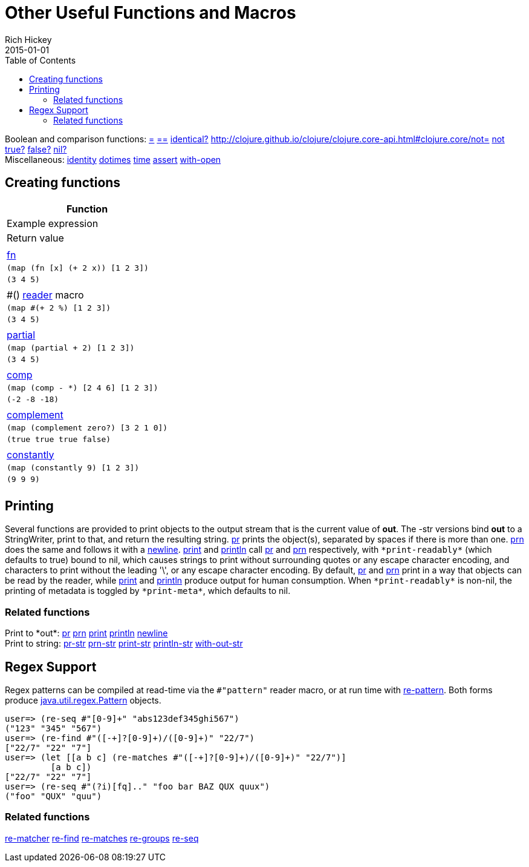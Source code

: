 = Other Useful Functions and Macros
Rich Hickey
2015-01-01
:type: reference
:toc: macro
:icons: font
:navlinktext: Other Functions
:prevpagehref: macros
:prevpagetitle: Macros
:nextpagehref: data_structures
:nextpagetitle: Data Structures

ifdef::env-github,env-browser[:outfilesuffix: .adoc]

toc::[]

[%hardbreaks]
Boolean and comparison functions: http://clojure.github.io/clojure/clojure.core-api.html#clojure.core/=[=] http://clojure.github.io/clojure/clojure.core-api.html#clojure.core/==[==] http://clojure.github.io/clojure/clojure.core-api.html#clojure.core/identical?[identical?] http://clojure.github.io/clojure/clojure.core-api.html#clojure.core/not=[not=] http://clojure.github.io/clojure/clojure.core-api.html#clojure.core/not[not] http://clojure.github.io/clojure/clojure.core-api.html#clojure.core/true?[true?] http://clojure.github.io/clojure/clojure.core-api.html#clojure.core/false?[false?] http://clojure.github.io/clojure/clojure.core-api.html#clojure.core/nil?[nil?]
Miscellaneous: http://clojure.github.io/clojure/clojure.core-api.html#clojure.core/identity[identity] http://clojure.github.io/clojure/clojure.core-api.html#clojure.core/dotimes[dotimes] http://clojure.github.io/clojure/clojure.core-api.html#clojure.core/time[time] http://clojure.github.io/clojure/clojure.core-api.html#clojure.core/assert[assert] http://clojure.github.io/clojure/clojure.core-api.html#clojure.core/with-open[with-open]

[[creating-functions]]
== Creating functions

[cols="<*,", options="header", role="table"]
|===
| Function | Example expression | Return value |
| <<special_forms#fn#,fn>> | `(map (fn [x] (+ 2 x)) [1 2 3])` | `(3 4 5)` |
| pass:[#()] <<reader#,reader>> macro | `(map #(+ 2 %) [1 2 3])` | `(3 4 5)` |
| http://clojure.github.io/clojure/clojure.core-api.html#clojure.core/partial[partial] | `(map (partial + 2) [1 2 3])` | `(3 4 5)` |
| http://clojure.github.io/clojure/clojure.core-api.html#clojure.core/comp[comp] | `(map (comp - *) [2 4 6] [1 2 3])` | `(-2 -8 -18)` |
| http://clojure.github.io/clojure/clojure.core-api.html#clojure.core/complement[complement] | `(map (complement zero?) [3 2 1 0])` | `(true true true false)` |
| http://clojure.github.io/clojure/clojure.core-api.html#clojure.core/constantly[constantly] | `(map (constantly 9) [1 2 3])` | `(9 9 9)` |
|===

[[printing]]
== Printing

Several functions are provided to print objects to the output stream that is the current value of *out*. The -str versions bind *out* to a StringWriter, print to that, and return the resulting string. http://clojure.github.io/clojure/clojure.core-api.html#clojure.core/pr[pr] prints the object(s), separated by spaces if there is more than one. http://clojure.github.io/clojure/clojure.core-api.html#clojure.core/prn[prn] does the same and follows it with a http://clojure.github.io/clojure/clojure.core-api.html#clojure.core/newline[newline]. http://clojure.github.io/clojure/clojure.core-api.html#clojure.core/print[print] and http://clojure.github.io/clojure/clojure.core-api.html#clojure.core/println[println] call http://clojure.github.io/clojure/clojure.core-api.html#clojure.core/pr[pr] and http://clojure.github.io/clojure/clojure.core-api.html#clojure.core/prn[prn] respectively, with `pass:[*print-readably*]` (which defaults to true) bound to nil, which causes strings to print without surrounding quotes or any escape character encoding, and characters to print without the leading '\', or any escape character encoding. By default, http://clojure.github.io/clojure/clojure.core-api.html#clojure.core/pr[pr] and http://clojure.github.io/clojure/clojure.core-api.html#clojure.core/prn[prn] print in a way that objects can be read by the reader, while http://clojure.github.io/clojure/clojure.core-api.html#clojure.core/print[print] and http://clojure.github.io/clojure/clojure.core-api.html#clojure.core/println[println] produce output for human consumption. When `pass:[*print-readably*]` is non-nil, the printing of metadata is toggled by `pass:[*print-meta*]`, which defaults to nil.

=== Related functions

[%hardbreaks]
Print to pass:[*out*]: http://clojure.github.io/clojure/clojure.core-api.html#clojure.core/pr[pr] http://clojure.github.io/clojure/clojure.core-api.html#clojure.core/prn[prn] http://clojure.github.io/clojure/clojure.core-api.html#clojure.core/print[print] http://clojure.github.io/clojure/clojure.core-api.html#clojure.core/println[println] http://clojure.github.io/clojure/clojure.core-api.html#clojure.core/newline[newline]
Print to string: http://clojure.github.io/clojure/clojure.core-api.html#clojure.core/pr-str[pr-str] http://clojure.github.io/clojure/clojure.core-api.html#clojure.core/prn-str[prn-str] http://clojure.github.io/clojure/clojure.core-api.html#clojure.core/print-str[print-str] http://clojure.github.io/clojure/clojure.core-api.html#clojure.core/println-str[println-str] http://clojure.github.io/clojure/clojure.core-api.html#clojure.core/with-out-str[with-out-str]

[[regex]]
== Regex Support

Regex patterns can be compiled at read-time via the `#"pattern"` reader macro, or at run time with http://clojure.github.io/clojure/clojure.core-api.html#clojure.core/re-pattern[re-pattern]. Both forms produce http://java.sun.com/j2se/1.5.0/docs/api/java/util/regex/Pattern.html[java.util.regex.Pattern] objects.

[source,clojure]
----
user=> (re-seq #"[0-9]+" "abs123def345ghi567")
("123" "345" "567")
user=> (re-find #"([-+]?[0-9]+)/([0-9]+)" "22/7")
["22/7" "22" "7"]
user=> (let [[a b c] (re-matches #"([-+]?[0-9]+)/([0-9]+)" "22/7")]
         [a b c])
["22/7" "22" "7"]
user=> (re-seq #"(?i)[fq].." "foo bar BAZ QUX quux")
("foo" "QUX" "quu")
----

=== Related functions
http://clojure.github.io/clojure/clojure.core-api.html#clojure.core/re-matcher[re-matcher] http://clojure.github.io/clojure/clojure.core-api.html#clojure.core/re-find[re-find] http://clojure.github.io/clojure/clojure.core-api.html#clojure.core/re-matches[re-matches] http://clojure.github.io/clojure/clojure.core-api.html#clojure.core/re-groups[re-groups] http://clojure.github.io/clojure/clojure.core-api.html#clojure.core/re-seq[re-seq]
